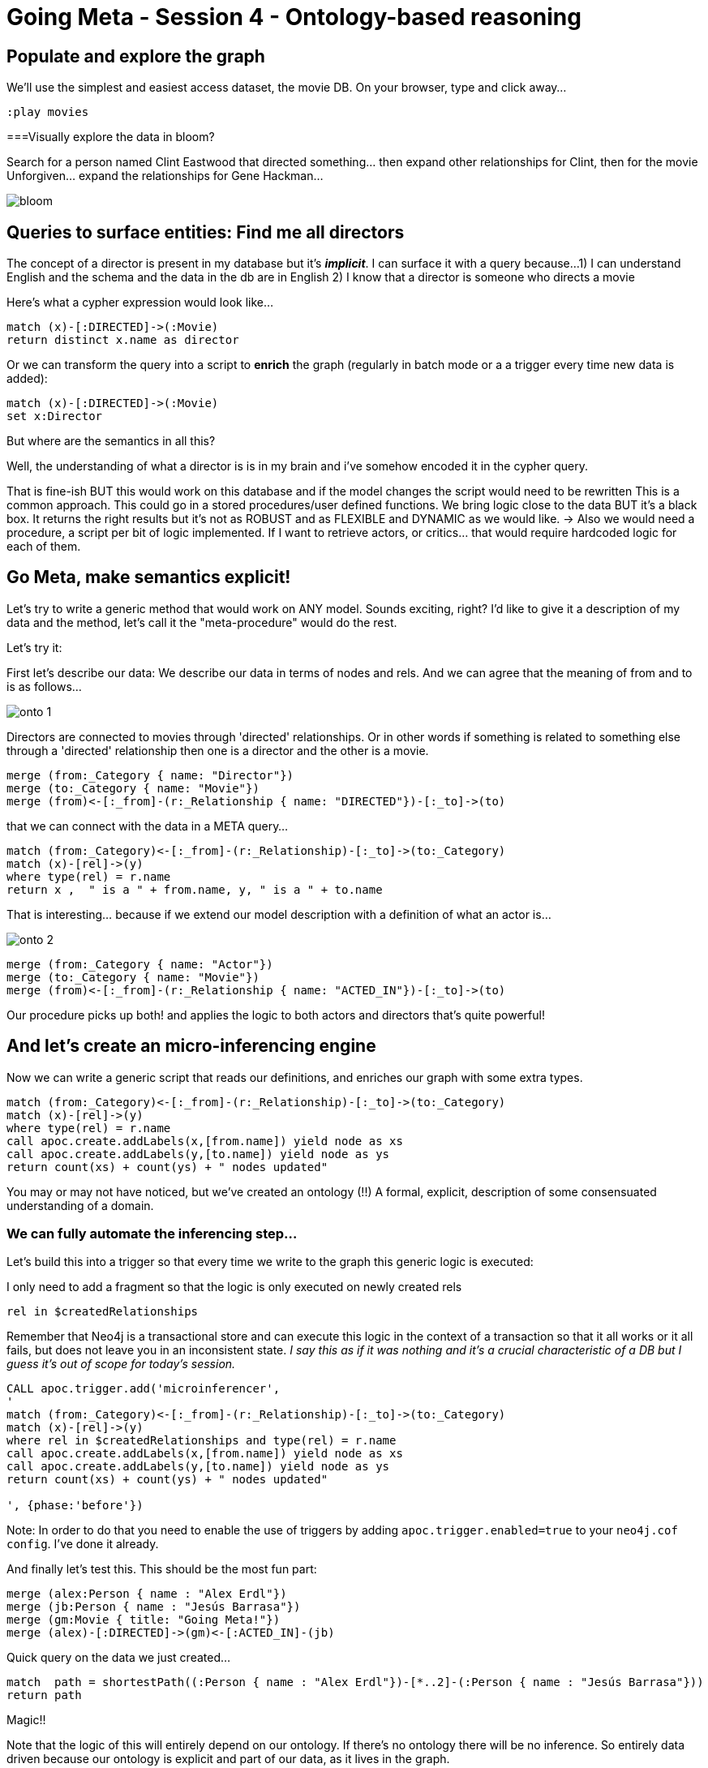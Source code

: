 = Going Meta - Session 4 - Ontology-based reasoning

== Populate and explore the graph

We'll use the simplest and easiest access dataset, the movie DB. On your browser, type and click away...

[source, python]
----
:play movies
----

===Visually explore the data in bloom?

Search for a person named Clint Eastwood that directed something... then expand
other relationships for Clint, then for the movie Unforgiven... expand the relationships
for Gene Hackman...

image::https://github.com/jbarrasa/goingmeta/raw/main/session4/img/bloom.gif[]

== Queries to surface entities: Find me all directors

The concept of a director is present in my database but it's *__implicit__*.
I can surface it with a query because...
1) I can understand English and the schema and the data in the db are in English
2) I know that a director is someone who directs a movie

Here's what a cypher expression would look like...

[source, python]
----
match (x)-[:DIRECTED]->(:Movie)
return distinct x.name as director
----

Or we can transform the query into a script to *enrich* the graph
(regularly in batch mode or a a trigger every time new data is added):

[source, python]
----
match (x)-[:DIRECTED]->(:Movie)
set x:Director
----

But where are the semantics in all this?

Well, the understanding of what a director is is in my brain and i've somehow
encoded it in the cypher query.


That is fine-ish
BUT this would work on this database and if the model changes the script would need to be rewritten
This is a common approach. This could go in a stored procedures/user defined functions.
We bring logic close to the data BUT it's a black box. It returns the right results
but it's not as ROBUST and as FLEXIBLE and DYNAMIC as we would like.
-> Also we would need a procedure, a script per bit of logic implemented.
If I want to retrieve actors, or critics... that would require hardcoded logic for each of them.

== Go Meta, make semantics explicit!
Let's try to write a generic method that would work on ANY model. Sounds exciting, right?
I'd like to give it a description of my data and the method, let's call it the "meta-procedure" would do the rest.


Let's try it:

First let's describe our data: We describe our data in terms of nodes and rels.
And we can agree that the meaning of from and to is as follows...

image::https://github.com/jbarrasa/goingmeta/raw/main/session4/img/onto-1.gif[]

Directors are connected to movies through 'directed' relationships. Or in other words
if something is related to something else through a 'directed' relationship then
one is a director and the other is a movie.

[source, python]
----
merge (from:_Category { name: "Director"})
merge (to:_Category { name: "Movie"})
merge (from)<-[:_from]-(r:_Relationship { name: "DIRECTED"})-[:_to]->(to)
----

that we can connect with the data in a META query...

[source, python]
----
match (from:_Category)<-[:_from]-(r:_Relationship)-[:_to]->(to:_Category)
match (x)-[rel]->(y)
where type(rel) = r.name
return x ,  " is a " + from.name, y, " is a " + to.name
----

That is interesting... because if we extend our model description with a definition of
what an actor is...

image::https://github.com/jbarrasa/goingmeta/raw/main/session4/img/onto-2.gif[]

[source, python]
----
merge (from:_Category { name: "Actor"})
merge (to:_Category { name: "Movie"})
merge (from)<-[:_from]-(r:_Relationship { name: "ACTED_IN"})-[:_to]->(to)
----

Our procedure picks up both! and applies the logic to both actors and directors
that's quite powerful!

== And let's create an micro-inferencing engine

Now we can write a generic script that reads our definitions, and enriches our graph
with some extra types.

[source, python]
----
match (from:_Category)<-[:_from]-(r:_Relationship)-[:_to]->(to:_Category)
match (x)-[rel]->(y)
where type(rel) = r.name
call apoc.create.addLabels(x,[from.name]) yield node as xs
call apoc.create.addLabels(y,[to.name]) yield node as ys
return count(xs) + count(ys) + " nodes updated"
----

You may or may not have noticed, but we've created an ontology (!!)
A formal, explicit, description of some consensuated understanding of a domain.

=== We can fully automate the inferencing step...
Let's build this into a trigger so that every time we write to the graph this
generic logic is executed:

I only need to add a fragment so that the logic is only executed on newly created
rels

[source, python]
----
rel in $createdRelationships
----

Remember that Neo4j is a transactional store and can execute this logic in the
context of a transaction so that it all works or it all fails, but does not
leave you in an inconsistent state.
__I say this as if it was nothing and it's a crucial characteristic of a DB
but I guess it's out of scope for today's session.__

[source, python]
----
CALL apoc.trigger.add('microinferencer',
'
match (from:_Category)<-[:_from]-(r:_Relationship)-[:_to]->(to:_Category)
match (x)-[rel]->(y)
where rel in $createdRelationships and type(rel) = r.name
call apoc.create.addLabels(x,[from.name]) yield node as xs
call apoc.create.addLabels(y,[to.name]) yield node as ys
return count(xs) + count(ys) + " nodes updated"

', {phase:'before'})
----

Note: In order to do that you need to enable the use of triggers by adding
`apoc.trigger.enabled=true` to your `neo4j.cof config`. I've done it already.

And finally let's test this. This should be the most fun part:

[source, python]
----
merge (alex:Person { name : "Alex Erdl"})
merge (jb:Person { name : "Jesús Barrasa"})
merge (gm:Movie { title: "Going Meta!"})
merge (alex)-[:DIRECTED]->(gm)<-[:ACTED_IN]-(jb)
----

Quick query on the data we just created...

[source, python]
----
match  path = shortestPath((:Person { name : "Alex Erdl"})-[*..2]-(:Person { name : "Jesús Barrasa"}))
return path
----

Magic!!

Note that the logic of this will entirely depend on our ontology. If there's no
ontology there will be no inference. So entirely data driven because our ontology
is explicit and part of our data, as it lives in the graph.


== Conclusions

Semantics means "meaning". Meaning can be implicit in the head of the developers or we can try to make bits of it
explicit and use it both programmatically for inference but also for describing our data
and if we get to aggree with a community of users... (at the department or at
the enterprise level...) to facilitate interoperability by creating canonical models. Data contracts.


An ontology is a formal description of a domain.
It's also a graph and can live in the same database as the data.
It's described in terms of a set of primitives (categories, relationships, properties,
hierarchies... but it can have more sophisticated constructs like symmetry, transitiveness, etc)
Good idea? Up to you to decide.

We like hierarchies for recommendation, for semantic similarity. We see clear value out of them
but beyond that... you'll have to figure out if the value is worth the effort.

*Inference* is deriving new information based on the explicit semantics of the ontology.
Inferencing engines work on data and metadata (ontology and instance data...) and do
different kinds of things. Today we got a hint at inferencing...
But think of model validation: SHACL (watch previous GoingMeta session).


== Q&A

Question: I've created my onto in OWL, can I use it?
Yes! Actually, let's do it.

[source, turtle]
----
CREATE CONSTRAINT n10s_unique_uri FOR (r:Resource) REQUIRE r.uri IS UNIQUE;


call n10s.graphconfig.init({ handleVocabUris: "IGNORE",
classLabel: "_Category", objectPropertyLabel: "_Relationship",
domainRel : "_from", rangeRel: "_to" , force: true});
----

[source, turtle]
----
call n10s.onto.preview.inline('

@prefix owl: <http://www.w3.org/2002/07/owl#> .
@prefix rdfs: <http://www.w3.org/2000/01/rdf-schema#> .
@prefix mov: <http://myvocabularies.com/Movies#> .

mov:Actor a owl:Class;
  rdfs:label "Actor" .

mov:Director a owl:Class;
  rdfs:label "Director" .

mov:Artist a owl:Class;
  rdfs:label "Artist" .

mov:Actor rdfs:subClassOf mov:Artist .

mov:Director rdfs:subClassOf mov:Artist .

mov:Critic a owl:Class;
  rdfs:label "Critic" .

mov:Movie a owl:Class;
  rdfs:label "Movie" .

mov:DIRECTED a owl:ObjectProperty;
  rdfs:range mov:Movie;
  rdfs:label "WROTE";
  rdfs:domain mov:Director .

mov:ACTED_IN a owl:ObjectProperty;
  rdfs:label "ACTED_IN";
  rdfs:domain mov:Actor ;
  rdfs:range mov:Movie .

mov:REVIEWED a owl:ObjectProperty;
  rdfs:range mov:Movie;
  rdfs:label "REVIEWED";
  rdfs:domain mov:Critic .

','Turtle')
----

Let's test this too:

[source, python]
----
merge (mh:Person { name : "Michael Hunger"})
merge (gm:Movie { title: "Going Meta!"})
merge (mh)-[:REVIEWED]->(gm)
----

Question: My ontology is quite dynamic and I don't want to materialise with a trigger the result of an inference.
I want it computed on the fly

We got you covered :) In the session I've used the simplest approach for this introductory session but in many cases that's what we want to do.
Look at the procedures in n10s for taxonomies of properties and relationships

[source, python]
----
// Give me all Artists:
call n10s.inference.nodesLabelled("Artist")
----

check that none has the Artist label explicitly


[source, python]
----
// and we can be more precise:
call n10s.inference.nodesLabelled("Artist") yield node
where node:Actor
return count(node)
----
